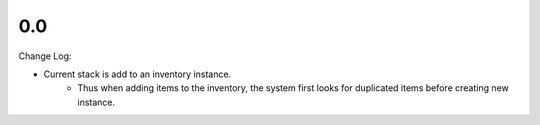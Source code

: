 0.0
================

Change Log:

* Current stack is add to an inventory instance.
    * Thus when adding items to the inventory, the system first looks for duplicated items before creating new instance.